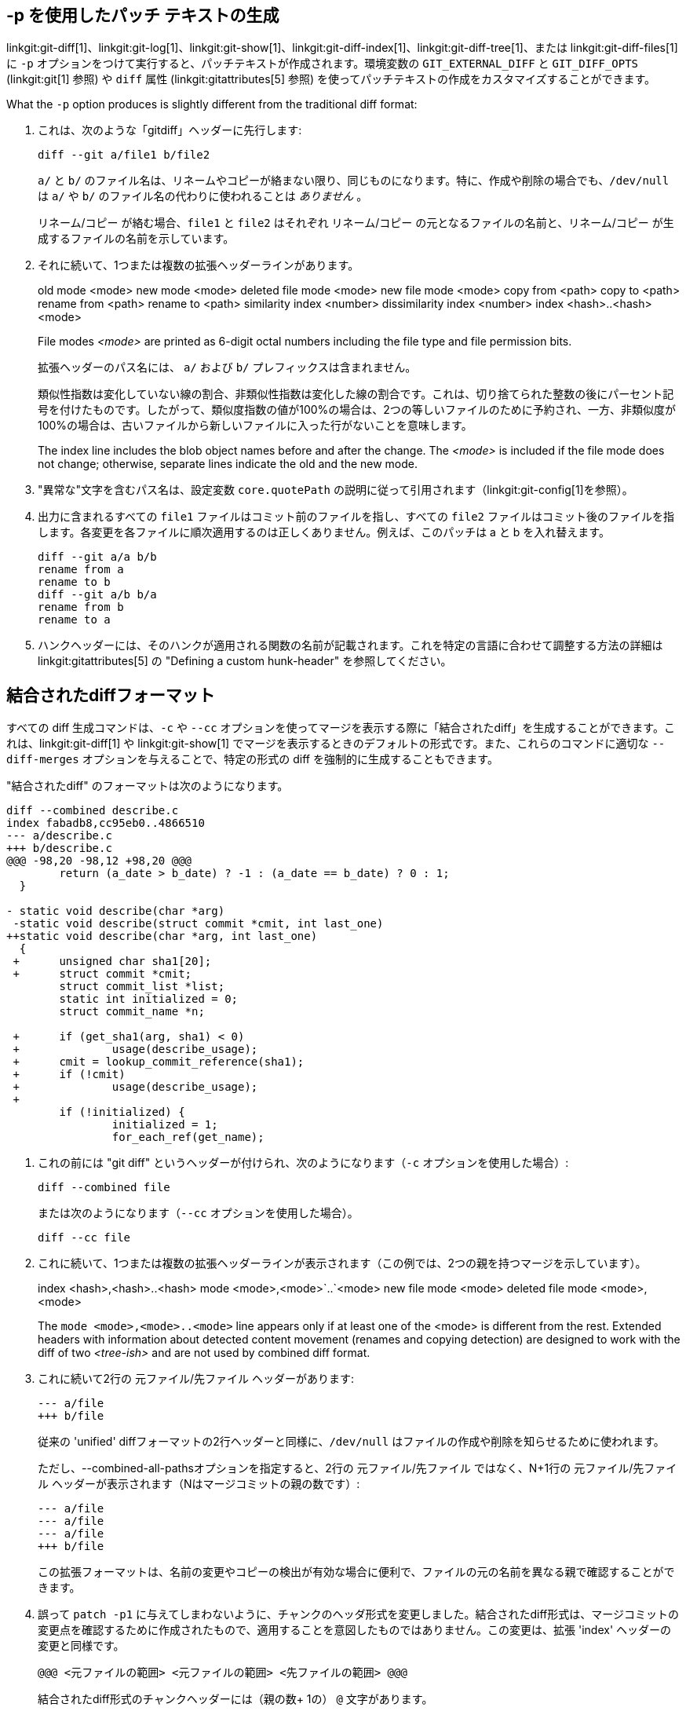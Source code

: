 [[generate_patch_text_with_p]]
-p を使用したパッチ テキストの生成
-------------------

linkgit:git-diff[1]、linkgit:git-log[1]、linkgit:git-show[1]、linkgit:git-diff-index[1]、linkgit:git-diff-tree[1]、または linkgit:git-diff-files[1] に `-p` オプションをつけて実行すると、パッチテキストが作成されます。環境変数の `GIT_EXTERNAL_DIFF` と `GIT_DIFF_OPTS` (linkgit:git[1] 参照) や `diff` 属性 (linkgit:gitattributes[5] 参照) を使ってパッチテキストの作成をカスタマイズすることができます。

What the `-p` option produces is slightly different from the traditional diff format:

1.   これは、次のような「gitdiff」ヘッダーに先行します:

       diff --git a/file1 b/file2
+
`a/` と `b/` のファイル名は、リネームやコピーが絡まない限り、同じものになります。特に、作成や削除の場合でも、`/dev/null` は `a/` や `b/` のファイル名の代わりに使われることは _ありません_ 。
+
リネーム/コピー が絡む場合、`file1` と `file2` はそれぞれ リネーム/コピー の元となるファイルの名前と、リネーム/コピー が生成するファイルの名前を示しています。

2.   それに続いて、1つまたは複数の拡張ヘッダーラインがあります。
+
[synopsis]
old mode <mode>
new mode <mode>
deleted file mode <mode>
new file mode <mode>
copy from <path>
copy to <path>
rename from <path>
rename to <path>
similarity index <number>
dissimilarity index <number>
index <hash>..<hash> <mode>
+
File modes _<mode>_ are printed as 6-digit octal numbers including the file type and file permission bits.
+
拡張ヘッダーのパス名には、 `a/` および `b/` プレフィックスは含まれません。
+
類似性指数は変化していない線の割合、非類似性指数は変化した線の割合です。これは、切り捨てられた整数の後にパーセント記号を付けたものです。したがって、類似度指数の値が100%の場合は、2つの等しいファイルのために予約され、一方、非類似度が100%の場合は、古いファイルから新しいファイルに入った行がないことを意味します。
+
The index line includes the blob object names before and after the change. The _<mode>_ is included if the file mode does not change; otherwise, separate lines indicate the old and the new mode.

3.  "異常な"文字を含むパス名は、設定変数 `core.quotePath` の説明に従って引用されます（linkgit:git-config[1]を参照）。

4.  出力に含まれるすべての `file1` ファイルはコミット前のファイルを指し、すべての `file2` ファイルはコミット後のファイルを指します。各変更を各ファイルに順次適用するのは正しくありません。例えば、このパッチは a と b を入れ替えます。

      diff --git a/a b/b
      rename from a
      rename to b
      diff --git a/b b/a
      rename from b
      rename to a

5.  ハンクヘッダーには、そのハンクが適用される関数の名前が記載されます。これを特定の言語に合わせて調整する方法の詳細は linkgit:gitattributes[5] の "Defining a custom hunk-header" を参照してください。


結合されたdiffフォーマット
---------------

すべての diff 生成コマンドは、`-c` や `--cc` オプションを使ってマージを表示する際に「結合されたdiff」を生成することができます。これは、linkgit:git-diff[1] や linkgit:git-show[1] でマージを表示するときのデフォルトの形式です。また、これらのコマンドに適切な `--diff-merges` オプションを与えることで、特定の形式の diff を強制的に生成することもできます。

"結合されたdiff" のフォーマットは次のようになります。

------------
diff --combined describe.c
index fabadb8,cc95eb0..4866510
--- a/describe.c
+++ b/describe.c
@@@ -98,20 -98,12 +98,20 @@@
	return (a_date > b_date) ? -1 : (a_date == b_date) ? 0 : 1;
  }

- static void describe(char *arg)
 -static void describe(struct commit *cmit, int last_one)
++static void describe(char *arg, int last_one)
  {
 +	unsigned char sha1[20];
 +	struct commit *cmit;
	struct commit_list *list;
	static int initialized = 0;
	struct commit_name *n;

 +	if (get_sha1(arg, sha1) < 0)
 +		usage(describe_usage);
 +	cmit = lookup_commit_reference(sha1);
 +	if (!cmit)
 +		usage(describe_usage);
 +
	if (!initialized) {
		initialized = 1;
		for_each_ref(get_name);
------------

1.   これの前には "git diff" というヘッダーが付けられ、次のようになります（`-c` オプションを使用した場合）:

       diff --combined file
+
または次のようになります（`--cc` オプションを使用した場合）。

       diff --cc file

2.   これに続いて、1つまたは複数の拡張ヘッダーラインが表示されます（この例では、2つの親を持つマージを示しています）。
+
[synopsis]
index <hash>,<hash>..<hash>
mode <mode>,<mode>`..`<mode>
new file mode <mode>
deleted file mode <mode>,<mode>
+
The `mode <mode>,<mode>..<mode>` line appears only if at least one of the <mode> is different from the rest. Extended headers with information about detected content movement (renames and copying detection) are designed to work with the diff of two _<tree-ish>_ and are not used by combined diff format.

3.   これに続いて2行の 元ファイル/先ファイル ヘッダーがあります:

       --- a/file
       +++ b/file
+
従来の 'unified' diffフォーマットの2行ヘッダーと同様に、`/dev/null` はファイルの作成や削除を知らせるために使われます。
+
ただし、--combined-all-pathsオプションを指定すると、2行の 元ファイル/先ファイル ではなく、N+1行の 元ファイル/先ファイル ヘッダーが表示されます（Nはマージコミットの親の数です）:

       --- a/file
       --- a/file
       --- a/file
       +++ b/file
+
この拡張フォーマットは、名前の変更やコピーの検出が有効な場合に便利で、ファイルの元の名前を異なる親で確認することができます。

4.   誤って `patch -p1` に与えてしまわないように、チャンクのヘッダ形式を変更しました。結合されたdiff形式は、マージコミットの変更点を確認するために作成されたもので、適用することを意図したものではありません。この変更は、拡張 'index' ヘッダーの変更と同様です。

       @@@ <元ファイルの範囲> <元ファイルの範囲> <先ファイルの範囲> @@@
+
結合されたdiff形式のチャンクヘッダーには（親の数+ 1の） `@` 文字があります。

従来の'unified' diff形式とは異なり、2つのファイルAとBを、`-` (マイナス -- AにあるがBでは削除された)、`+` (プラス -- Aに無いがBに追加された)、`" "` (スペース -- 変更されていない)の接頭辞を持つ1つの列で表示するこの形式では、2つ以上のファイルfile1, file2,...と1つのファイルXを比較し、XがfileNのそれぞれとどのように異なるかを表示します。fileNのそれぞれの1列が出力行の前に付加され、Xの行がそれとどのように異なるかを記します。

N列の `-` 文字は、その行がfileNに現れているが、結果には現れていないことを意味します。N列の `+` 文字は、その行が結果に現れ、fileNにはその行がないことを意味します（つまり、その親から見れば、その行は追加されたことになります）。

上記の出力例では、関数のシグネチャが両方のファイルから変更されています（そのため、ファイル1とファイル2の両方から2つの `-` が削除され、さらに、追加された1行がファイル1とファイル2のどちらにも現れないことを意味する `++` が追加されています）。また、他の8行は、ファイル1からは同じですが、ファイル2には現れません（そのため、前に `+` が付いています）。

`git diff-tree -c` で表示すると、マージコミットの親とマージ結果を比較します (つまり、 file1..fileN が親)。`git diff-files -c` で表示される場合は、2つの未解決のマージ親と作業ツリーファイルを比較します(つまり、file1 はステージ2、別名 "私たちのバージョン" 、file2 はステージ3、別名 "彼らのバージョン" )。
